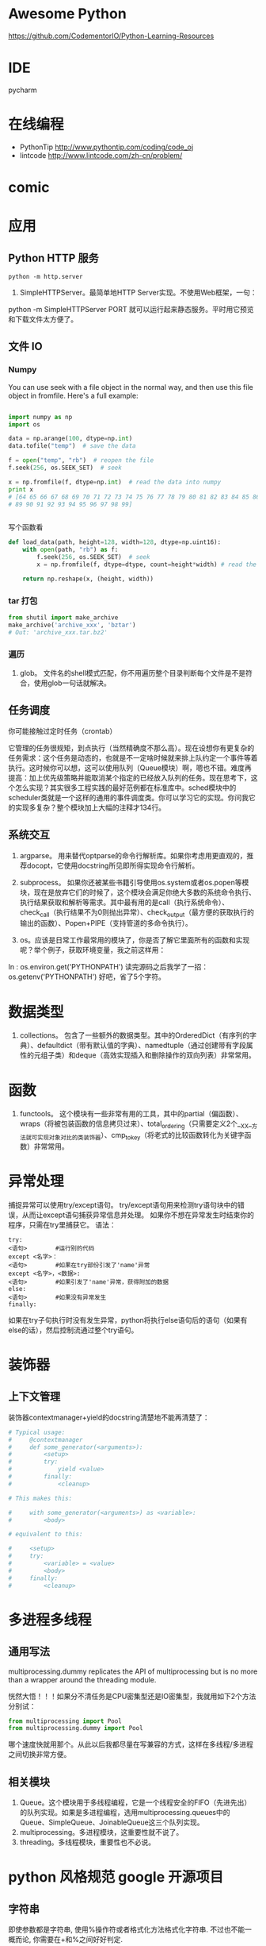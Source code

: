 # -*- mode: Org; org-download-image-dir: "../../images"; -*-
#+BEGIN_COMMENT
.. title: python
.. slug: python
#+END_COMMENT

* Awesome Python

https://github.com/CodementorIO/Python-Learning-Resources
* IDE
 pycharm
* 在线编程
- PythonTip
   http://www.pythontip.com/coding/code_oj
- lintcode
   http://www.lintcode.com/zh-cn/problem/
* comic

#+DOWNLOADED: http://sophai.github.io/arch_2013/files_2013/Coding/python_comic/02_img.jpg @ 2017-01-10 10:53:23
[[file:../../images/comic/02_img_2017-01-10_10-53-23.jpg]]

#+DOWNLOADED: http://sophai.github.io/arch_2013/files_2013/Coding/python_comic/01_python.png @ 2017-01-10 10:55:35
[[file:../../images/comic/01_python_2017-01-10_10-55-35.png]]
* 应用
** Python HTTP 服务

=python -m http.server=

4. SimpleHTTPServer。最简单地HTTP Server实现。不使用Web框架，一句：
python -m SimpleHTTPServer PORT
就可以运行起来静态服务。平时用它预览和下载文件太方便了。

** 文件 IO
*** Numpy
You can use seek with a file object in the normal way, and then use this file object in fromfile. Here's a full example:

#+BEGIN_SRC python

import numpy as np
import os

data = np.arange(100, dtype=np.int)
data.tofile("temp")  # save the data

f = open("temp", "rb")  # reopen the file
f.seek(256, os.SEEK_SET)  # seek

x = np.fromfile(f, dtype=np.int)  # read the data into numpy
print x 
# [64 65 66 67 68 69 70 71 72 73 74 75 76 77 78 79 80 81 82 83 84 85 86 87 88
# 89 90 91 92 93 94 95 96 97 98 99]


#+END_SRC

写个函数看
#+BEGIN_SRC python
def load_data(path, height=128, width=128, dtype=np.uint16):
    with open(path, "rb") as f:
        f.seek(256, os.SEEK_SET)  # seek
        x = np.fromfile(f, dtype=dtype, count=height*width) # read the data into numpy

    return np.reshape(x, (height, width))
#+END_SRC
*** tar 打包
#+BEGIN_SRC python
  from shutil import make_archive
  make_archive('archive_xxx', 'bztar')
  # Out: 'archive_xxx.tar.bz2'
#+END_SRC
*** 遍历

4. glob。 文件名的shell模式匹配，你不用遍历整个目录判断每个文件是不是符合，使用glob一句话就解决。
** 任务调度
你可能接触过定时任务（crontab）

   它管理的任务很规矩，到点执行（当然精确度不那么高）。现在设想你有更复杂的任务需求：这个任务是动态的，也就是不一定啥时候就来排上队约定一个事件等着执行。这时候你可以想，这可以使用队列（Queue模块）啊，嗯也不错。难度再提高：加上优先级策略并能取消某个指定的已经放入队列的任务。现在思考下，这个怎么实现？其实很多工程实践的最好范例都在标准库中。sched模块中的scheduler类就是一个这样的通用的事件调度类。你可以学习它的实现。你问我它的实现多复杂？整个模块加上大幅的注释才134行。
** 系统交互
1. argparse。 用来替代optparse的命令行解析库。如果你考虑用更直观的，推荐docopt，它使用docstring所见即所得实现命令行解析。

2. subprocess。 如果你还被某些书籍引导使用os.system或者os.popen等模块，现在是放弃它们的时候了，这个模块会满足你绝大多数的系统命令执行、执行结果获取和解析等需求。其中最有用的是call（执行系统命令）、check_call（执行结果不为0则抛出异常）、check_output（最方便的获取执行的输出的函数）、Popen+PIPE（支持管道的多命令执行）。

3. os。应该是日常工作最常用的模块了，你是否了解它里面所有的函数和实现呢？举个例子，获取环境变量，我之前这样用：
In : os.environ.get('PYTHONPATH')
读完源码之后我学了一招：
os.getenv('PYTHONPATH')
好吧，省了5个字符。


* 数据类型 
2. collections。 包含了一些额外的数据类型。其中的OrderedDict（有序列的字典）、defaultdict（带有默认值的字典）、namedtuple（通过创建带有字段属性的元组子类）和deque（高效实现插入和删除操作的双向列表）非常常用。

* 函数

3. functools。 这个模块有一些非常有用的工具，其中的partial（偏函数）、wraps（将被包装函数的信息拷贝过来）、total_ordering（只需要定义2个__XX__方法就可实现对象对比的类装饰器）、cmp_to_key（将老式的比较函数转化为关键字函数）非常常用。 

* 异常处理
捕捉异常可以使用try/except语句。
try/except语句用来检测try语句块中的错误，从而让except语句捕获异常信息并处理。
如果你不想在异常发生时结束你的程序，只需在try里捕获它。
语法：

#+BEGIN_EXAMPLE
try:
<语句>        #运行别的代码
except <名字>：
<语句>        #如果在try部份引发了'name'异常
except <名字>，<数据>:
<语句>        #如果引发了'name'异常，获得附加的数据
else:
<语句>        #如果没有异常发生 
finally:
#+END_EXAMPLE


如果在try子句执行时没有发生异常，python将执行else语句后的语句（如果有else的话），然后控制流通过整个try语句。
* 装饰器
** 上下文管理 
 装饰器contextmanager+yield的docstring清楚地不能再清楚了：

 #+BEGIN_SRC python
   # Typical usage: 
   #     @contextmanager
   #     def some_generator(<arguments>):
   #         <setup>
   #         try:
   #             yield <value>
   #         finally:
   #             <cleanup>

   # This makes this:

   #     with some_generator(<arguments>) as <variable>:
   #         <body>

   # equivalent to this: 

   #     <setup>
   #     try:
   #         <variable> = <value>
   #         <body>
   #     finally:
   #         <cleanup>

 #+END_SRC



* 多进程多线程

** 通用写法
multiprocessing.dummy replicates the API of multiprocessing but is no more than a wrapper around the threading module.

恍然大悟！！！如果分不清任务是CPU密集型还是IO密集型，我就用如下2个方法分别试：

#+BEGIN_SRC python
from multiprocessing import Pool
from multiprocessing.dummy import Pool
#+END_SRC

哪个速度快就用那个。从此以后我都尽量在写兼容的方式，这样在多线程/多进程之间切换非常方便。
** 相关模块
7. Queue。这个模块用于多线程编程，它是一个线程安全的FIFO（先进先出）的队列实现。如果是多进程编程，选用multiprocessing.queues中的Queue、SimpleQueue、JoinableQueue这三个队列实现。 
5. multiprocessing。多进程模块，这重要性就不说了。
10. threading。多线程模块，重要性也不必说。



* python 风格规范 google 开源项目
** 字符串


 即使参数都是字符串, 使用%操作符或者格式化方法格式化字符串. 不过也不能一概而论, 你需要在+和%之间好好判定.

 Yes:
#+BEGIN_SRC python
  x = a + b
  x = '%s, %s!' % (imperative, expletive)
  x = '{}, {}!'.format(imperative, expletive)
  x = 'name: %s; score: %d' % (name, n)
  x = 'name: {}; score: {}'.format(name, n) 
#+END_SRC
 No:
#+BEGIN_SRC python
  x = '%s%s' % (a, b)  # use + in this case
  x = '{}{}'.format(a, b)  # use + in this case
  x = imperative + ', ' + expletive + '!'
  x = 'name: ' + name + '; score: ' + str(n)
#+END_SRC

